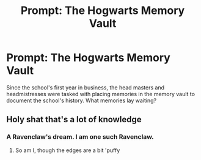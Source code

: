 #+TITLE: Prompt: The Hogwarts Memory Vault

* Prompt: The Hogwarts Memory Vault
:PROPERTIES:
:Author: OSRS_King_Graham
:Score: 5
:DateUnix: 1584051050.0
:DateShort: 2020-Mar-13
:FlairText: Prompt
:END:
Since the school's first year in business, the head masters and headmistresses were tasked with placing memories in the memory vault to document the school's history. What memories lay waiting?


** Holy shat that's a lot of knowledge
:PROPERTIES:
:Author: Erkkifloof
:Score: 1
:DateUnix: 1584375986.0
:DateShort: 2020-Mar-16
:END:

*** A Ravenclaw's dream. I am one such Ravenclaw.
:PROPERTIES:
:Author: OSRS_King_Graham
:Score: 1
:DateUnix: 1584376037.0
:DateShort: 2020-Mar-16
:END:

**** So am I, though the edges are a bit 'puffy
:PROPERTIES:
:Author: Erkkifloof
:Score: 1
:DateUnix: 1584376919.0
:DateShort: 2020-Mar-16
:END:
